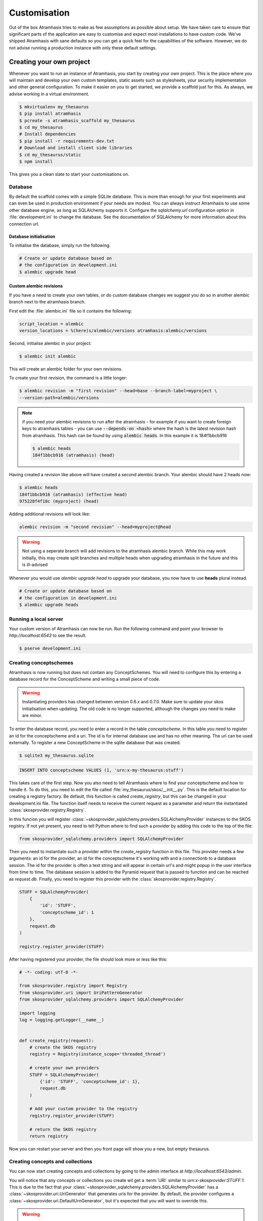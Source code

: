 .. _customisation:

=============
Customisation
=============

Out of the box Atramhasis tries to make as few assumptions as possible about
setup. We have taken care to ensure that significant parts of the application
are easy to customise and expect most installations to have custom code. We've
shipped Atramhasis with sane defaults so you can get a quick feel for the
capabilities of the software. However, we do not advise running a production
instance with only these default settings.

.. _own_project:

Creating your own project
=========================

Whenever you want to run an instance of Atramhasis, you start by creating your
own project. This is the place where you will maintain and develop your own
custom templates, static assets such as stylesheets, your security implementation
and other general configuration. To make it easier on you to get started, we
provide a scaffold just for this. As always, we advise working in a
virtual environment.

.. code-block:: bash

    $ mkvirtualenv my_thesaurus
    $ pip install atramhasis
    $ pcreate -s atramhasis_scaffold my_thesaurus
    $ cd my_thesaurus
    # Install dependencies
    $ pip install -r requirements-dev.txt
    # Download and install client side libraries
    $ cd my_thesaurus/static
    $ npm install

This gives you a clean slate to start your customisations on.

Database
--------

By default the scaffold comes with a simple SQLite database. This is more than
enough for your first experiments and can even be used in production environment
if your needs are modest. You can always instruct Atramhasis to use
some other database engine, as long as SQLAlchemy supports it. Configure the
`sqlalchemy.url` configuration option in :file:`development.ini` to change
the database. See the documentation of SQLAlchemy for more information about
this connection url.

Database initialisation
.......................

To initialise the database, simply run the following.

.. code-block:: bash

    # Create or update database based on
    # the configuration in development.ini
    $ alembic upgrade head

.. _custom-alembic:

Custom alembic revisions
........................

If you have a need to create your own tables, or do custom database changes
we suggest you do so in another alembic branch next to the atramhasis branch.

First edit the :file:`alembic.ini` file so it contains the following:

.. code-block:: ini

    script_location = alembic
    version_locations = %(here)s/alembic/versions atramhasis:alembic/versions

Second, initialise alembic in your project:

.. code-block:: bash

    $ alembic init alembic

This will create an alembic folder for your own revisions.

To create your first revision, the command is a little longer:

.. code-block:: bash

    $ alembic revision -m "first revision" --head=base --branch-label=myproject \
    --version-path=alembic/versions

.. note::

    if you need your alembic revisions to run after the atramhasis - for example
    if you want to create foreign keys to atramhasis tables - you can use
    :code:`--depends-on <hash>` where the hash is the latest revision hash from
    atramhasis. This hash can be found by using :code:`alembic heads`. In this
    example it is 184f1bbcb916

    .. code-block:: bash

        $ alembic heads
        184f1bbcb916 (atramhasis) (head)

Having created a revision like above will have created a second alembic branch.
Your alembic should have 2 heads now:

.. code-block:: bash

    $ alembic heads
    184f1bbcb916 (atramhasis) (effective head)
    975228f4f18c (myproject) (head)

Adding additional revisions will look like:

.. code-block:: bash

    alembic revision -m "second revision" --head=myproject@head

.. warning::

    Not using a seperate branch will add revisions to the atramhasis alembic
    branch. While this may work initially, this may create split branches
    and multiple heads when upgrading atramhasis in the future and this is
    ill-advised

Whenever you would use `alembic upgrade head` to upgrade your database, you now
have to use **heads** plural instead.

.. code-block:: bash

    # Create or update database based on
    # the configuration in development.ini
    $ alembic upgrade heads


Running a local server
----------------------

Your custom version of Atramhasis can now be run. Run the following command
and point your browser to `http://localhost:6543` to see the result.

.. code-block:: bash

    $ pserve development.ini


Creating conceptschemes
-----------------------

Atramhasis is now running but does not contain any ConceptSchemes. You will
need to configure this by entering a database record for the ConceptScheme and
writing a small piece of code.

.. warning::

    Instantiating providers has changed between version 0.6.x and 0.7.0. Make
    sure to update your skos initialisation when updating. The old code is no
    longer supported, although the changes you need to make are minor.

To enter the database record, you need to enter a record in the table
`conceptscheme`. In this table you need to register an id for the conceptscheme
and a uri. The id is for internal database use and has no other meaning. The
uri can be used externally. To register a new ConceptScheme in the sqlite
database that was created:

.. code-block:: bash

    $ sqlite3 my_thesaurus.sqlite

.. code-block:: sql

    INSERT INTO conceptscheme VALUES (1, 'urn:x-my-thesaurus:stuff')

This takes care of the first step. Now you also need to tell Atramhasis where
to find your conceptscheme and how to handle it. To do this, you need to edit
the file called :file:`my_thesaurus/skos/__init__.py`. This is the default
location for creating a registry factory. Be default, this function is called
`create_registry`, but this can be changed in your development.ini file. The
function itself needs to receive the current request as a parameter and return
the instantiated :class:`skosprovider.registry.Registry`.

In this funcion you will register 
:class:`~skosprovider_sqlalchemy.providers.SQLAlchemyProvider`
instances to the SKOS registry. If not yet present, you need to tell Python where 
to find such a provider by adding this code to the top of the file:

.. code-block:: python

    from skosprovider_sqlalchemy.providers import SQLAlchemyProvider

Then you need to instantiate such a provider within the `create_registry` function in
this file. This provider needs a few arguments: an id for the provider, an id
for the conceptscheme it's working with and a connectionb to a database session.
The id for the provider is often a text string and will appear in certain url's 
and might popup in the user interface from time to time. The database session
is added to the Pyramid request that is passed to function and can be reached
as `request.db`. Finally, you need to register this provider with the 
:class:`skosprovider.registry.Registry`.

.. code-block:: python

    STUFF = SQLAlchemyProvider(
        {
            'id': 'STUFF',
            'conceptscheme_id': 1
        },
        request.db
    )

    registry.register_provider(STUFF)

After having registered your provider, the file should look more or less like
this:

.. code-block:: python

    # -*- coding: utf-8 -*-

    from skosprovider.registry import Registry
    from skosprovider.uri import UriPatternGenerator
    from skosprovider_sqlalchemy.providers import SQLAlchemyProvider

    import logging
    log = logging.getLogger(__name__)


    def create_registry(request):
        # create the SKOS registry
        registry = Registry(instance_scope='threaded_thread')

        # create your own providers
        STUFF = SQLAlchemyProvider(
            {'id': 'STUFF', 'conceptscheme_id': 1},
            request.db
        )
    
        # Add your custom provider to the registry
        registry.register_provider(STUFF)

        # return the SKOS registry
        return registry


Now you can restart your server and then you front page will show you a new,
but empty thesaurus.

Creating concepts and collections
---------------------------------

You can now start creating concepts and collections by
going to the admin interface at `http://localhost:6543/admin`.

You will notice that any concepts or collections you create wil get a
:term:`URI` similar to `urn:x-skosprovider:STUFF:1`. This is due to the fact
that your :class:`~skosprovider_sqlalchemy.providers.SQLAlchemyProvider`
has a :class:`~skosprovider.uri.UriGenerator` that generates uris for the
provider. By default, the provider configures a
:class:`~skosprovider.uri.DefaultUrnGenerator`, but it's expected that you
will want to override this.

.. warning::

   The :class:`~skosprovider.uri.UriGenerator` that you configure only generates
   URI's when creating new concepts or collections. When importing existing
   vocabularies, please be sure to create the URI's before or during import
   (possbily by using a relevant generator yourself).

Suppose you have decided that your URI's should look like this:
`http://id.mydata.org/thesauri/stuff/[id]`. You can do this by registering
a :class:`~skosprovider.uri.UriPatternGenerator` with your provider:

.. code-block:: python

    STUFF = SQLAlchemyProvider(
        {
            'id': 'STUFF',
            'conceptscheme_id': 1
        },
        request.db,
        uri_generator=UriPatternGenerator(
            'http://id.mydata.org/thesauri/stuff/%s'
        )
    )

Don't forget to import the :class:`~skosprovider.uri.UriPatternGenerator` at the
top of your file:

.. code-block:: python

    from skosprovider.uri import UriPatternGenerator

Your final file should look similar to this:

.. code-block:: python

    # -*- coding: utf-8 -*-

    from skosprovider.registry import Registry
    from skosprovider.uri import UriPatternGenerator
    from skosprovider_sqlalchemy.providers import SQLAlchemyProvider

    import logging
    log = logging.getLogger(__name__)


    def create_registry(request):
        # create the SKOS registry
        registry = Registry(instance_scope='threaded_thread')

        # create your own providers
        STUFF = SQLAlchemyProvider(
            {'id': 'STUFF', 'conceptscheme_id': 1},
            request.db,
            uri_generator=UriPatternGenerator(
                'http://id.mydata.org/thesauri/stuff/%s'
            )
        )
    
        # Add your custom provider to the registry
        registry.register_provider(STUFF)

        # return the SKOS registry
        return registry


If you need more complicated URI's, you can easily write you own generator
with a small piece of python code. You just need to follow the interface
provided by :class:`skosprovider.uri.UriGenerator`.

Hiding a vocabulary
===================

Atramhasis allows you to hide a vocabulary. This means the vocabulary is still
there as far as services are concerned and you can still edit it. But it will
not be visible in the public html user interface. You might want to use it for
small and rather technical vocabularies you need but don't want to draw
attention to. The only thing you need to do,
is tagging this provider with a subject. By adding the `hidden`
subject to the provider, we let Atramhasis know that this vocabulary should not 
be present among your regular vocabularies.

Suppose we wanted to hide our stuff:

.. code-block:: python

    # -*- coding: utf-8 -*-

    import logging
    log = logging.getLogger(__name__)

    from skosprovider.registry import Registry
    from skosprovider_sqlalchemy.providers import SQLAlchemyProvider
    from skosprovider.uri import UriPatternGenerator


    def create_registry(request):
        # create the SKOS registry
        registry = Registry(instance_scope='threaded_thread')

        # create your own providers
        #
        STUFF = SQLAlchemyProvider(
            {
                'id': 'STUFF',
                'conceptscheme_id': 1,
                'subject': ['hidden']
            },
            request.db,
            uri_generator=UriPatternGenerator(
                'http://id.mydata.org/thesauri/stuff/%s'
            )
        )
    
        # Add your custom provider to the registry
        registry.register_provider(STUFF)

        # return the SKOS registry
        return registry


Now the STUFF thesaurus will not show up in the public web interface, but REST
calls to this conceptscheme will function as normal and you will be able to
maintain it from the admin interface.


.. _force_display_label_language:

Force a display language for a vocabulary
=========================================

Under normal circumstances, Atramhasis tries to provide the most
appropriate label for a certain concept or collection, based on some default
configuration and the preferences of the end-user. Every provider can be marked
as having a certain `default language` (English if not set), but Atramhasis
also tries to read what the user wants. It does this through the user's
browser's locale. This information can be read from the browser's HTTP headers
or cookies. Generally, Atramhasis just knows in what language a user is
browsing the site and tries to return labels appropriate for that language. So,
the same thesaurus visited from the US will return English labels, while it
will return Dutch when visited from Gent (Belgium).

You might have a vocabulary with a strongly preferential relation to a certain
language. We ran into this situation with a vocabulary of species: names for
plants and trees commonly found in Flanders. Some of them have one or more
local, Dutch, names. Most or all of them have an official name in Latin. The
normal language handling mechanism created a weird situation. It led to a tree
of names that was mostly in Latin, with the odd Dutch word thrown in for good
measure. This was not as desired by our users. To that end, a special mechanism
was created to force rendering labels of concepts and collections in a certain
language, no matter what the end-user's browser is requesting.

To set this, please edit the :file:`my_thesaurus/skos/__init__.py`. Look for the 
thesaurus you want to override and add a setting `atramhasis.force_display_label_language`
to the provider's metadata. Set it to a language supported by the provider
(there's little sense to setting it to a language that isn't present in the
vocabulary). Now Atramhasis will try serving concepts from this provider with
this language. All labels will still be shown, but the page title or current
label will be set to the selected language as much as possible. The normal
language determination mechanisms will keep on working, so if the concept has
no label in the requested language, Atramhasis will fall back on other labels
present.

Your provider should end up similar to this:

.. code-block:: python

    STUFF = SQLAlchemyProvider(
        {
            'id': 'STUFF',
            'conceptscheme_id': 1,
            'atramhasis.force_display_label_language': 'la'
        },
        request.db,
        uri_generator=UriPatternGenerator(
            'http://id.mydata.org/thesauri/stuff/%s'
        )
    )

Beware that this will only affect the Atramhasis UI, not the Atramhasis REST
services. We looked into some solutions for our problem that would have also
changed the underlying service, but decided against that because it would have
prevented you from making your own choices when interacting with Atramhasis. If
you want to render the tree of concepts using a preferred language different
from what a browser would advocate for, you can pass the language parameter in
a url, eg. `http://my.thesaurus.org/conceptschemes/STUFF/tree?language=la`.

.. _i18n:

Internationalisation
====================

When you create a new empty project with the `atramhasis` scaffold, you get an
English only version. The standard version of Atramhasis has been
translated in Dutch and French. If you desire, you can activate these by editing
your project's :file:`development.ini`

.. code-block:: ini

    # Edit and uncomment to activate nl and fr language support or other languages
    # you have added yourself.
    available_languages = en nl fr

Available languages should be a space separated list of IANA language codes. If
you add new languages, please consider contributing them back to the project.


.. _appearance:

Appearance
==========

By implementing a few simple techniques from the :term:`Pyramid` web framework,
it's very easy to customise the look and feel of the public user interface. The
default implementation is a very neutral implementation based on the basic
elements in the Foundation framework. Customising and overriding this style is
possible if you have a bit of knowledge about :term:`HTML` and :term:`CSS`.

You can also override the :term:`HTML` templates that Atramhasis uses without
needing to alter the originals so that future updates to the system will not
override your modifications.

Overriding templates
--------------------

One very easy technique to use, is :term:`Pyramid`'s
:ref:`override assets mechanism <pyramid:overriding_assets_section>`.
This allows you to override a core Atramhasis template with your own template.
Suppose we want to change the text on the Atramhasis homepage to welcome visitors
to your instances. This text can be found in :file:`atramhasis/templates/welcome.jinja2`.

Assuming that you created your project as `my_thesaurus`, we can now create our
own template in :file:`my_thesaurus/templates/my_welcome.jinja2`. Please consult
the :term:`Jinja2` documentation if you need help with this.

Once you've created your template file, you just need to tell your project to
override the default :file:`welcome.jinja2` with your version. To do this you
need to configure the :term:`Pyramid` config object found in
:file:`my_thesaurus.__init__.py`.

.. code-block:: python

    config.override_asset(
        to_override='atramhasis:templates/welcome.jinja2',
        override_with='templates/my_welcome.jinja2'
    )

.. note::

    Normally, to see the effect of the changes you made, you would need to
    restart your webserver. When developing, you can make use of the
    :command:`pserve` command's auto-reload feature. To do this, start your
    server like this:

    .. code-block:: bash

        $ pserve --reload development.ini

Changing the focal conceptschemes
---------------------------------

An Atramhasis instance should contain one or more conceptschemes. Four of your
conceptschemes can be picked to receive a little more attention and focus than
the other ones. These conceptschemes will appear on the homepagina with a list
of recently visited concepts in those schemes.

Selecting which conceptschemes receive this focus is done in your
:file:`development.ini` file.

.. code-block:: ini

    layout.focus_conceptschemes = 
      STUFF

This should be a space or newline delimited list, limited to 4 entries.

Changing the CSS
----------------

Out of the box, Atramhasis, comes with the Zurb Foundation framework. We have
created a custom style for this framework, but as always you are free to modify
this style. Your custom instance contains a few extension points that make it
easy to override and change style elements without having to rewrite to much
css. All style related files can be found in the :file:`my_thesaurus/static`
folder. This project's CSS is being maintained and generated by `Compass`. You
will find a :file:`scss` folder that contains three files that can be used for
easy customisations: :file:`_my_thesaurus-settings.scss`, 
:file:`_my_thesaurus.scss` and :file:`_my_thesaurus-admin.scss`. The first file
is a settings file that allows you to override a lot of variables that are used
in generating the css. Suppose you want to override the default row width and
the default font. You would change :file:`_my_thesarus-settings.scss` to the
following:

.. code-block:: scss

    // Custom SASS code for my_thesaurus

    $row-width: rem-calc(1140);
    $body-font-family: "museo-sans", "Open Sans", "Helvetica", Helvetica, Arial, sans-serif;

To have you changes take effect, you need to recompile the scss files and
restart your webserver.

.. code-block:: bash

    $ compass compile
        write css/app-admin.css
        write css/app.css

The other two files, :file:`_my_thesaurus.scss` and
:file:`_my_thesaurus-admin.scss` are the final scss files loaded before
compiling them and can be used to overwrite things in the public or admin
interface.


.. _security:

Security
========

We assume that every deployment of Atramhasis has different needs when it comes
to security. Some instances will run on a simple laptop for testing and
evaluation purposes, others might need a simple standalone database of users
and certain deployments might need to integrate with enterprise authentication
systems like LDAP, Active Directory, Single Sign On, ...

Atramhasis provides authorisation hooks for security. To edit, add or delete a 
concept or collection, a user is required to have the 'editor' pemission. Unless 
no authorisation policy has been configured.

To get started, consult the sections of the Pyramid documentation on security.

Prior to version 0.6.3, Atramhasis contained a demo scaffold that had a custom
security implementation using Mozilla Persona. Since this service has been
discontinued, the security configuration was removed as well. But you can still
check out the old code in our Github repository to see how it works.


Foreign Keys
============

Atramhasis will often function as a central part of a :term:`SOA` in an
organisation. :class:`~skosprovider.skos.Concept` and maybe
:class:`~skosprovider.skos.Collection` objects will be used by other applications.
One of the riskier aspects of this is that someone might delete a concept in a
certain scheme that is still being used by another application. Even worse, the
user approving the delete might not even have a clue that the concept is being
used by some external application. While in the decentralised world that is the
world wide web, we can never be sure that nobody is using our concept any more,
we can take some steps to at least control what happens within other applications
that are within our control.

Of course, within the framework that is Atramhasis it's very difficult to know
how or where your own resources might be and how they might be using concepts
from Atramhasis. We have therefor provided the necessary hooks for you that can
help you deal with the sort of situation. But the actual implementation is left
up to you.

We have added a decorator :func:`~atramhasis.protected_resources.protected_operation`.
When you add this decorator to a view, this view will emit a
:class:`~atramhasis.protected_resources.ProtectedResourceEvent`. By default we
have added this decorator the :meth:`~atramhasis.views.AtramhasisCrud.delete_concept`
view.

In you own code, you can subscribe to this
:class:`~atramhasis.protected_resources.ProtectedResourceEvent` through the
usual :func:`pyramid.events.subscriber`. In this event handler you are then
free to implement whatever check you need to do. If you find that the resource
in question is being used somewhere and this operation
should thus not be allowed to proceed, you simply need to raise a
:class:`atramhasis.protected_resources.ProtectedResourceException`. Into this
exception you can also pass a list of :term:`URI` that might provide the
user with some feedback as to where this concept might be used.

For example, a sample event handler that would make it impossible to delete
concepts with a URI of less than 5 characters:

.. code-block:: python

    from pyramid.events import subscriber
    from atramhasis.protected_resources import ProtectedResourceEvent

    @subscriber(ProtectedResourceEvent)
    def never_delete_a_short_uri(event):
        if len(event.uri) < 5:
            raise ProtectedResourceException(
                'resource {0} has a URI shorter than 5 characters, preventing this operation'.format(event.uri),
                []
            )


Adding Google Analytics
=======================

Out of the box, it's very easy to add Google Analytics integration to Atramhasis.
All you need to do is add you Web Property ID to :file:`development.ini`.

.. code-block:: ini

    # Enter your Google Analytics Web Property ID
    ga.tracker_key = UA-12345678-9

This will add basic analytics to every page, using a Jinja2 macro. If you need
more control over the code, you can override this macro in your own project.
Suppose you always want to use SSL when sending data. First, you would create
you own macro, eg. in :file:`my_macros.jinja2` in the templates directory
of your :ref:`own project <own_project>`.

.. code-block:: jinja

    {% macro ga_tracker(ga_key) %}
        <!-- Google Analytics -->
        <script type="text/javascript">
        (function(i,s,o,g,r,a,m){i['GoogleAnalyticsObject']=r;i[r]=i[r]||function(){
        (i[r].q=i[r].q||[]).push(arguments)},i[r].l=1*new Date();a=s.createElement(o),
        m=s.getElementsByTagName(o)[0];a.async=1;a.src=g;m.parentNode.insertBefore(a,m)
        })(window,document,'script','//www.google-analytics.com/analytics.js','ga');

        ga('create', '{{ ga_key }}', 'auto');
        ga('set', 'forceSSL', true);
        ga('send', 'pageview');
        </script>
        <!-- End Google Analytics -->
    {% endmacro %}

Once that's done, you need to override the the ``ga`` block in the base template. To
do this, it's easiest to override Atramhasis' :file:`base.jinja2` in your own
project. To do that, add the following to your project's main function:

.. code-block:: python

    config.override_asset(
        to_override='atramhasis:templates/base.jinja2',
        override_with='templates/base.jinja2'
    )

In this file, you can now choose what should appear within the ga block defined
in :file:`staticbase.jinja2`. Here we are just replacing one macro with another,
but you are off course free to make further alterations.

.. code-block:: jinja

    {%- extends 'staticbase.jinja2' -%}

    {% block ga %}
        {% set ga_key = ga_key|default(request.registry.settings["ga.tracker_key"]) %}
        {% from 'my_macros.jinja2' import ga_tracker %}
        {% if ga_key %}
            {{ ga_tracker(ga_key) }}
        {% endif %}
    {% endblock %}

Adding external providers
=========================

Within your Atramhasis instance you can make use of external providers. These
are other systems serving up thesauri that you can interact with. Within the
admin interface you can create links to these thesauri as :term:`SKOS` matches.
This way you can state that a concept within your thesauri is the same as
or similar to a concept in the external thesaurus. And, more interestingly,
you can also import concepts from such a thesaurus into your own vocabulary.
Importing a concept like this will automatically create a :term:`SKOS` match
for you. Once a match is in place, you can also update your local concept with
information from the external concept by performing a merge.

To enable all this power, you again need to configure a provider in you
application. Continuing with our :ref:`example project <own_project>`, we need
to go back to our :file:`my_thesaurus/skos/__init__.py`. In this file you need
to register other instances of
:class:`skosprovider.providers.VocabularyProvider`. Currently providers
have already been written for Getty Vocabularies, English Heritage vocabularies
and Flanders Heritage Vocabularies. Depending on the system you're trying to
interact with, writing a new provider is fairly simple. For this example, we'll
assume that you want to integrate the wealth of information that the
`Art and Architecture Thesaurus (AAT)` vocabulary offers you.

The :class:`~skosprovider_getty.providers.AATProvider` for this
(and other Getty vocabularies) is available as skosprovider_getty_ and is
installed by default in an Atramhasis instance. All you need to do is configure
it. First, we need to import the provider. Place this code at the top
of :file:`my_thesaurus/skos/__init__.py`.

.. code-block:: python

    from skosprovider_getty.providers import AATProvider

Once this is done, we need to instantiate the provider within the `includeme`
function and register it with the :class:`skosprovider.registry.Registry`. This
is all quite similar to registering your own
:class:`skosprovider_sqlalchemy.providers.SQLAlchemyProvider`. One thing you do
need to do, is tagging this provider with a subject. By adding the `external`
subject to the provider, we let Atramhasis know that this is not a regular,
internal provider that can be stored in our database, but a special external
one that can only be used for making matches. As such, it will not be present
and visible to the public among your regular vocabularies.

.. code-block:: python

    AAT = AATProvider(
        {'id': 'AAT', 'subject': ['external']},
    )
    registry.register_provider(AAT)

That's all. You can do the same with the
:class:`~skosprovider_getty.providers.TGNProvider` for the
`Thesaurus of Geographic Names (TGN)` or any of the providers for
`heritagedata.org <http://heritagedata.org>`_ that can be found in
skosprovider_heritagedata_.

In the end your :file:`my_thesaurus/skos/__init__.py` should look somewhat like
this:

.. code-block:: python

    # -*- coding: utf-8 -*-

    import logging
    log = logging.getLogger(__name__)

    from skosprovider.registry import Registry
    from skosprovider_sqlalchemy.providers import SQLAlchemyProvider
    from skosprovider_getty.providers import AATProvider
    from skosprovider.uri import UriPatternGenerator


    def create_registry(request):
        # create the SKOS registry
        registry = Registry(instance_scope='threaded_thread')

        STUFF = SQLAlchemyProvider(
            {
                'id': 'STUFF',
                'conceptscheme_id': 1
            },
            request.db,
            uri_generator=UriPatternGenerator(
                'http://id.mydata.org/thesauri/stuff/%s'
            )
        )

        AAT = AATProvider(
            {
                'id': 'AAT',
                'subject': ['external']
            }
        )

        registry.register_provider(STUFF)
        registry.register_provider(AAT)

        return registry


Now you'll be able to import from the AAT to your heart's delight. For an
extended example that adds even more providers, you could have a look at the
`demo` scaffold that comes with Atramhasis.

.. _skosprovider_getty: http://skosprovider-getty.readthedocs.org
.. _skosprovider_heritagedata: http://skosprovider-heritagedata.readthedocs.org

Import a controlled vocabulary
==============================

Atramhasis includes a script :file:`atramhasis/scripts/import_file.py` which
helps you import an existing vocabulary from a file. It supports a few
different file types, but not every file type supports the full Atramhasis
datamodel.

The supported file types:

- RDF using :class:`~skosprovider_rdf.providers.RDFProvider`. This provider supports
  the full datamodel. Since the heavy lifting is done by `RDFlib`, most of the
  dialects supported by `RDFlib` should work. The full list can be found in
  `rdflib.util.SUFFIX_FORMAT_MAP`. Formats like `rdf/xml` and `turtle` should
  work.
- CSV (.csv) using :class:`~skosprovider.providers.SimpleCsvProvider`.
  The provider only supports importing and id, a prefLabel, a note and a source.
  It will work well when importing a simple flat list, but not for complex
  hierarchies.
- JSON (.json) using :class:`~skosprovider.providers.DictionaryProvider`. This
  provider supports the full datamodel.

Some things to take into account:

- Atramhasis only supports concepts with a numeric id. This ensures they can be
  auto-generated when adding new concepts or collections. These map to the
  `concept_id` attribute in the database, which is unique per conceptscheme as
  opposed to the `id` attribute that is unique for the entire database.
- When importing from an RDF vocabulary, the id will be read from a `dc` or
  `dcterms` `identifier` property if present. Please ensure this property 
  contains a numeric id, not a string or a URI.
- When importing from RDF, the import file could possibly contain more than one
  conceptscheme. Please ensure only one conceptscheme is present or
  no conceptschemes are presents and specify the URI and label on the command
  line.
- When importing from CSV or JSON, the data file only contains the concepts and
  collections in the scheme, but not the conceptscheme itself. In this case,
  please specify the URI and label of the conceptscheme on the command line.

The script can be called through the commandline in the project virtual environment.
Call it with the `help` argument to see the possible arguments.

.. code-block:: bash

    $ workon my_thesarus
    $ import_file --help

    usage: import_file [--from path_input_file] [--to conn_string] [--conceptscheme_label cs_label]
     (example: "import_file --from atramhasis/scripts/my_file --to sqlite:///atramhasis.sqlite --conceptscheme_label Labels")

    Import file to a database

    optional arguments:
      -h, --help            show this help message and exit
      --from INPUT_FILE     local path to the input file
      --to TO               Connection string of the output database
      --conceptscheme_label CS_LABEL
                            Label of the conceptscheme


The `from` argument is required and details where the file you want to import is
located, for example :file:`my_thesaurus/data/trees.json`. It is relative to your
current location.

The `to` argument contains the connection string of output database. Only
PostGreSQL and SQLite are supported. The structure is either
`postgresql://username:password@host:port/db_name` or
either `sqlite:///path/db_name.sqlite`. The default value is `sqlite:///atramhasis.sqlite`.

The data is loaded in a :class:`~skosprovider_sqlalchemy.models.ConceptScheme`. With a 
:class:`~skosprovider_rdf.providers.RDFProvider` the conceptscheme can be present
in the RDF file. The other providers can specify it on the command line
through the `conceptscheme_label` argument. If no `conceptscheme_label` is present,
the default label is the name of the file.

Once the data is loaded in the database, the configuration of the added provider must be
included in the :file:`my_thesaurus/skos/__init__.py`. A successfull run of the
script will give a suggestion of the code to add to this file. Make sure to use
the same ConceptSchem ID since it is needed to connect your provider and the
conceptscheme in the database.

For example, to insert this file:

.. code-block:: json

    [{"broader": [],
      "id": 1,
      "labels": [{"label": "The Larch",
                   "language": "en",
                   "type": "prefLabel"},
                  {"label": "De Lariks",
                   "language": "nl",
                   "type": "prefLabel"}],
      "matches": {"broad": [],
                   "close": [],
                   "exact": [],
                   "narrow": [],
                   "related": []},
      "member_of": [3],
      "narrower": [],
      "notes": [{"language": "en",
                  "note": "A type of tree.",
                  "type": "definition"}],
      "related": [],
      "subordinate_arrays": [],
      "type": "concept",
      "uri": "http://id.trees.org/1"},
     {"broader": [],
      "id": 2,
      "labels": [{"label": "The Chestnut",
                   "language": "en",
                   "type": "prefLabel"},
                  {"label": "De Paardekastanje",
                   "language": "nl",
                   "type": "altLabel"},
                  {"label": "la châtaigne",
                   "language": "fr",
                   "type": "altLabel"}],
      "matches": {"broad": [],
                   "close": [],
                   "exact": [],
                   "narrow": [],
                   "related": []},
      "member_of": [3],
      "narrower": [],
      "notes": [{"language": "en",
                  "note": "A different type of tree.",
                  "type": "definition"}],
      "related": [],
      "subordinate_arrays": [],
      "type": "concept",
      "uri": "http://id.trees.org/2"},
     {"id": 3,
      "labels": [{"label": "Bomen per soort",
                   "language": "nl",
                   "type": "prefLabel"},
                  {"label": "Trees by species",
                   "language": "en",
                   "type": "prefLabel"}],
      "member_of": [],
      "members": [1, 2],
      "notes": [],
      "superordinates": [],
      "type": "collection",
      "uri": "http://id.trees.org/3"}]

We run the following command:

.. code-block:: bash

    $ workon my_thesarus
    $ import_file --from my_thesaurus/data/trees.json --to sqlite:///my_thesaurus.sqlite --conceptscheme_label Trees

This will return output similar to this:

.. code-block:: bash

    sqlalchemy.engine.base.Engine SELECT CAST('test plain returns' AS VARCHAR(60)) AS anon_1
    sqlalchemy.engine.base.Engine ()
    sqlalchemy.engine.base.Engine SELECT CAST('test unicode returns' AS VARCHAR(60)) AS anon_1
    sqlalchemy.engine.base.Engine ()
    sqlalchemy.engine.base.Engine BEGIN (implicit)
    sqlalchemy.engine.base.Engine INSERT INTO note (note, notetype_id, language_id) VALUES (?, ?, ?)
    sqlalchemy.engine.base.Engine ('A type of tree.', 'definition', 'en')
    sqlalchemy.engine.base.Engine INSERT INTO note (note, notetype_id, language_id) VALUES (?, ?, ?)
    sqlalchemy.engine.base.Engine ('A different type of tree.', 'definition', 'en')
    sqlalchemy.engine.base.Engine INSERT INTO conceptscheme (uri) VALUES (?)
    sqlalchemy.engine.base.Engine (None,)
    sqlalchemy.engine.base.Engine INSERT INTO label (label, labeltype_id, language_id) VALUES (?, ?, ?)
    sqlalchemy.engine.base.Engine ('Trees', 'prefLabel', 'nl')
    sqlalchemy.engine.base.Engine INSERT INTO label (label, labeltype_id, language_id) VALUES (?, ?, ?)
    sqlalchemy.engine.base.Engine ('The Larch', 'prefLabel', 'en')
    sqlalchemy.engine.base.Engine INSERT INTO label (label, labeltype_id, language_id) VALUES (?, ?, ?)
    sqlalchemy.engine.base.Engine ('De Lariks', 'prefLabel', 'nl')
    sqlalchemy.engine.base.Engine INSERT INTO label (label, labeltype_id, language_id) VALUES (?, ?, ?)
    sqlalchemy.engine.base.Engine ('The Chestnut', 'prefLabel', 'en')
    sqlalchemy.engine.base.Engine INSERT INTO label (label, labeltype_id, language_id) VALUES (?, ?, ?)
    sqlalchemy.engine.base.Engine ('De Paardekastanje', 'altLabel', 'nl')
    sqlalchemy.engine.base.Engine INSERT INTO label (label, labeltype_id, language_id) VALUES (?, ?, ?)
    sqlalchemy.engine.base.Engine ('la châtaigne', 'altLabel', 'fr')
    sqlalchemy.engine.base.Engine INSERT INTO label (label, labeltype_id, language_id) VALUES (?, ?, ?)
    sqlalchemy.engine.base.Engine ('Bomen per soort', 'prefLabel', 'nl')
    sqlalchemy.engine.base.Engine INSERT INTO label (label, labeltype_id, language_id) VALUES (?, ?, ?)
    sqlalchemy.engine.base.Engine ('Trees by species', 'prefLabel', 'en')
    sqlalchemy.engine.base.Engine INSERT INTO conceptscheme_label (conceptscheme_id, label_id) VALUES (?, ?)
    sqlalchemy.engine.base.Engine (11, 3548)
    sqlalchemy.engine.base.Engine INSERT INTO concept (type, concept_id, uri, conceptscheme_id) VALUES (?, ?, ?, ?)
    sqlalchemy.engine.base.Engine ('concept', 1, 'http://id.trees.org/1', 11)
    sqlalchemy.engine.base.Engine INSERT INTO concept (type, concept_id, uri, conceptscheme_id) VALUES (?, ?, ?, ?)
    sqlalchemy.engine.base.Engine ('concept', 2, 'http://id.trees.org/2', 11)
    sqlalchemy.engine.base.Engine INSERT INTO concept (type, concept_id, uri, conceptscheme_id) VALUES (?, ?, ?, ?)
    sqlalchemy.engine.base.Engine ('collection', 3, 'http://id.trees.org/3', 11)
    sqlalchemy.engine.base.Engine INSERT INTO concept_label (concept_id, label_id) VALUES (?, ?)
    sqlalchemy.engine.base.Engine ((2558, 3551), (2558, 3552), (2558, 3553), (2557, 3549), (2557, 3550), (2559, 3554), (2559, 3555))
    sqlalchemy.engine.base.Engine INSERT INTO concept_note (concept_id, note_id) VALUES (?, ?)
    sqlalchemy.engine.base.Engine ((2558, 3605), (2557, 3604))
    sqlalchemy.engine.base.Engine SELECT concept.id AS concept_id_1, concept.type AS concept_type, concept.concept_id AS concept_concept_id, concept.uri AS concept_uri, concept.conceptscheme_id AS concept_conceptscheme_id
    FROM concept
    WHERE concept.conceptscheme_id = ? AND concept.concept_id = ? AND concept.type IN (?)
    sqlalchemy.engine.base.Engine (11, 1, 'concept')
    sqlalchemy.engine.base.Engine SELECT concept.id AS concept_id_1, concept.type AS concept_type, concept.concept_id AS concept_concept_id, concept.uri AS concept_uri, concept.conceptscheme_id AS concept_conceptscheme_id
    FROM concept
    WHERE concept.conceptscheme_id = ? AND concept.concept_id = ? AND concept.type IN (?)
    sqlalchemy.engine.base.Engine (11, 2, 'concept')
    sqlalchemy.engine.base.Engine SELECT concept.id AS concept_id_1, concept.type AS concept_type, concept.concept_id AS concept_concept_id, concept.uri AS concept_uri, concept.conceptscheme_id AS concept_conceptscheme_id
    FROM concept
    WHERE concept.conceptscheme_id = ? AND concept.concept_id = ? AND concept.type IN (?)
    sqlalchemy.engine.base.Engine (11, 3, 'collection')
    sqlalchemy.engine.base.Engine SELECT concept.id AS concept_id_1, concept.type AS concept_type, concept.concept_id AS concept_concept_id, concept.uri AS concept_uri, concept.conceptscheme_id AS concept_conceptscheme_id
    FROM concept
    WHERE concept.conceptscheme_id = ? AND concept.concept_id = ?
    sqlalchemy.engine.base.Engine (11, 1)
    sqlalchemy.engine.base.Engine SELECT concept.id AS concept_id_1, concept.type AS concept_type, concept.concept_id AS concept_concept_id, concept.uri AS concept_uri, concept.conceptscheme_id AS concept_conceptscheme_id
    FROM concept, collection_concept
    WHERE ? = collection_concept.collection_id AND concept.id = collection_concept.concept_id
    sqlalchemy.engine.base.Engine (2559,)
    sqlalchemy.engine.base.Engine INSERT INTO collection_concept (collection_id, concept_id) VALUES (?, ?)
    sqlalchemy.engine.base.Engine (2559, 2557)
    sqlalchemy.engine.base.Engine SELECT concept.id AS concept_id_1, concept.type AS concept_type, concept.concept_id AS concept_concept_id, concept.uri AS concept_uri, concept.conceptscheme_id AS concept_conceptscheme_id
    FROM concept
    WHERE concept.conceptscheme_id = ? AND concept.concept_id = ?
    sqlalchemy.engine.base.Engine (11, 2)
    sqlalchemy.engine.base.Engine INSERT INTO collection_concept (collection_id, concept_id) VALUES (?, ?)
    sqlalchemy.engine.base.Engine (2559, 2558)
    sqlalchemy.engine.base.Engine COMMIT
    sqlalchemy.engine.base.Engine BEGIN (implicit)
    sqlalchemy.engine.base.Engine SELECT label.id AS label_id, label.label AS label_label, label.labeltype_id AS label_labeltype_id, label.language_id AS label_language_id
    FROM label JOIN conceptscheme_label ON label.id = conceptscheme_label.label_id
    WHERE label.label = ?
     LIMIT ? OFFSET ?
    sqlalchemy.engine.base.Engine ('Trees', 1, 0)
    sqlalchemy.engine.base.Engine SELECT conceptscheme.id AS conceptscheme_id, conceptscheme.uri AS conceptscheme_uri
    FROM conceptscheme, conceptscheme_label
    WHERE ? = conceptscheme_label.label_id AND conceptscheme.id = conceptscheme_label.conceptscheme_id
    sqlalchemy.engine.base.Engine (3548,)


    *** The import of the my_thesaurus/data/trees.json file with conceptscheme label 'Trees' to sqlite:///my_thesaurus.sqlite was successfull. ***

    To use the data in Atramhasis, you must edit the file my_thesaurus/skos/__init__.py.
    Add next lines:

    def includeme(config):
            TREES = SQLAlchemyProvider(
                    {'id': 'TREES', 'conceptscheme_id': 11},
                    config.registry.dbmaker
            )
            skosregis = config.get_skos_registry()
            skosregis.register_provider(TREES)

Just follow these instructions and edit your :file:`my_thesaurus/skos/__init__.py` like this:

.. code-block:: python

    # -*- coding: utf-8 -*-

    import logging
    log = logging.getLogger(__name__)
    
    from skosprovider.registry import Registry
    from skosprovider_sqlalchemy.providers import SQLAlchemyProvider


    def create_registry(request):
        # create the SKOS registry
        registry = Registry(instance_scope='threaded_thread')a

        TREES = SQLAlchemyProvider(
                {'id': 'TREES', 'conceptscheme_id': 11},
                request.db
        )
        registry.register_provider(TREES)

        return registry

Now your thesaurus has been successfully imported and is ready to be browsed,
expanded and edited.

SessionFactory
==============

You can change the default session factory in the __init__.py file.

.. code-block:: python

    # set default session factory
    from pyramid.session import SignedCookieSessionFactory
    atramhasis_session_factory = SignedCookieSessionFactory(settings['atramhasis.session_factory.secret'])
    config.set_session_factory(atramhasis_session_factory)
